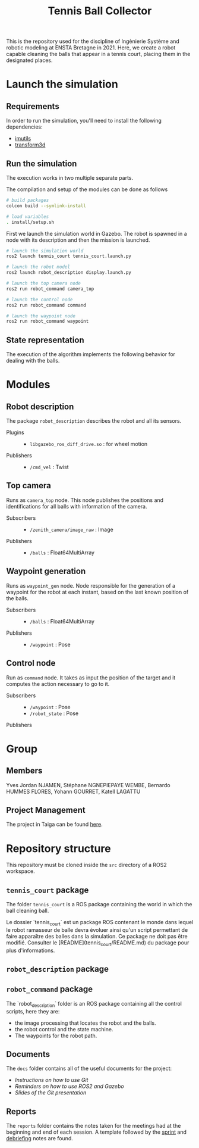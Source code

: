 #+TITLE: Tennis Ball Collector

This is the repository used for the discipline of Ingènierie Système and robotic modeling at ENSTA Bretagne in 2021. Here, we create a robot capable cleaning the balls that appear in a tennis court, placing them in the designated places.

* Launch the simulation

** Requirements
In order to run the simulation, you'll need to install the following dependencies:
- [[https://pypi.org/project/imutils/][imutils]]
- [[https://pypi.org/project/transform3d/][transform3d]]

** Run the simulation
The execution works in two multiple separate parts.


The compilation and setup of the modules can be done as follows
#+begin_src bash :tangle no :export code :results silent
# build packages
colcon build --symlink-install

# load variables
. install/setup.sh
#+end_src

First we launch the simulation world in Gazebo. The robot is spawned in a node with its description and then the mission is launched.

#+begin_src bash :tangle no :export code :results silent
# launch the simulation world
ros2 launch tennis_court tennis_court.launch.py

# launch the robot model
ros2 launch robot_description display.launch.py

# launch the top camera node
ros2 run robot_command camera_top

# launch the control node
ros2 run robot_command command

# launch the waypoint node
ros2 run robot_command waypoint
#+end_src

** State representation
The execution of the algorithm implements the following behavior for dealing with the balls.
#+attr_html: :width 700
[[file:docs/states.png]]

* Modules
** Robot description
The package =robot_description= describes the robot and all its sensors.

- Plugins ::
  - =libgazebo_ros_diff_drive.so= : for wheel motion

- Publishers ::
  - =/cmd_vel= : Twist

** Top camera
Runs as =camera_top= node. This node publishes the positions and identifications for all balls with information of the camera.

- Subscribers ::
  - =/zenith_camera/image_raw= : Image

- Publishers ::
  - =/balls= : Float64MultiArray

** Waypoint generation
Runs as =waypoint_gen= node. Node responsible for the generation of a waypoint for the robot at each instant, based on the last known position of the balls.

- Subscribers ::
  - =/balls= : Float64MultiArray

- Publishers ::
  - =/waypoint= : Pose

** Control node
Run as =command= node. It takes as input the position of the target and it computes the action necessary to go to it.

- Subscribers ::
  - =/waypoint= : Pose
  - =/robot_state= : Pose

- Publishers ::

* Group
** Members
Yves Jordan NJAMEN, Stéphane NGNEPIEPAYE WEMBE, Bernardo HUMMES FLORES, Yohann GOURRET, Katell LAGATTU

** Project Management
The project in Taiga can be found [[https://tree.taiga.io/project/birromer-1-tennis-ball-collector/timeline][here]].

* Repository structure
This repository must be cloned inside the =src= directory of a ROS2 workspace.

** =tennis_court= package
The folder =tennis_court= is a ROS package containing the world in which the ball cleaning ball.

Le dossier `tennis_court` est un package ROS contenant le monde dans lequel le robot ramasseur de balle devra évoluer ainsi qu'un script permettant de faire apparaître des balles dans la simulation.
Ce package ne doit pas être modifié.
Consulter le [README](tennis_court/README.md) du package pour plus d'informations.

** =robot_description= package

** =robot_command= package
The `robot_description` folder is an ROS package containing all the control scripts, here they are:
- the image processing that locates the robot and the balls.
- the robot control and the state machine.
- The waypoints for the robot path.

** Documents
The =docs= folder contains all of the useful documents for the project:
- [[docs/GitWorkflow.md][Instructions on how to use Git]]
- [[docs/Memo_ROS2.pdf][Reminders on how to use ROS2 and Gazebo]]
- [[docs/GitPresentation.pdf][Slides of the Git presentation]]

** Reports
The =reports= folder contains the notes taken for the meetings had at the beginning and end of each session. A template followed by the [[file:reports/sprint_template.org][sprint]] and [[file:reports/debrief_template.org][debriefing]] notes are found.
